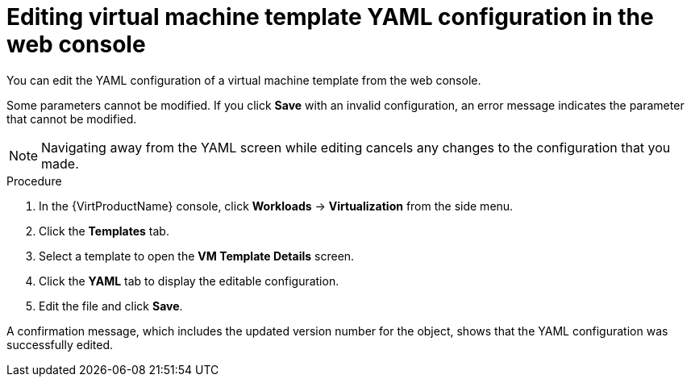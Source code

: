 // Module included in the following assemblies:
//
// * virt/vm_templates/virt-editing-vm-template.adoc

[id="virt-editing-template-yaml-web_{context}"]
= Editing virtual machine template YAML configuration in the web console

[role="_abstract"]
You can edit the YAML configuration of a virtual machine template from the web console.

Some parameters cannot be modified. If you click *Save* with an invalid configuration, an error message indicates the parameter that cannot be modified.

[NOTE]
====
Navigating away from the YAML screen while editing cancels any changes to the configuration that you made.
====

.Procedure

. In the {VirtProductName} console, click *Workloads* -> *Virtualization* from the side menu.

. Click the *Templates* tab.

. Select a template to open the *VM Template Details* screen.

. Click the *YAML* tab to display the editable configuration.

. Edit the file and click *Save*.

A confirmation message, which includes the updated version number for the object, shows that the YAML configuration was successfully edited.
